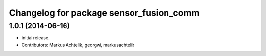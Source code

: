 ^^^^^^^^^^^^^^^^^^^^^^^^^^^^^^^^^^^^^^^^
Changelog for package sensor_fusion_comm
^^^^^^^^^^^^^^^^^^^^^^^^^^^^^^^^^^^^^^^^

1.0.1 (2014-06-16)
------------------
* Initial release.
* Contributors: Markus Achtelik, georgwi, markusachtelik
